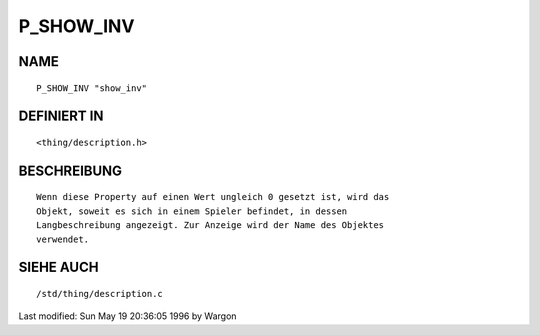 P_SHOW_INV
==========

NAME
----
::

     P_SHOW_INV "show_inv"

DEFINIERT IN
------------
::

     <thing/description.h>

BESCHREIBUNG
------------
::

     Wenn diese Property auf einen Wert ungleich 0 gesetzt ist, wird das
     Objekt, soweit es sich in einem Spieler befindet, in dessen
     Langbeschreibung angezeigt. Zur Anzeige wird der Name des Objektes
     verwendet.

SIEHE AUCH
----------
::

     /std/thing/description.c


Last modified: Sun May 19 20:36:05 1996 by Wargon

